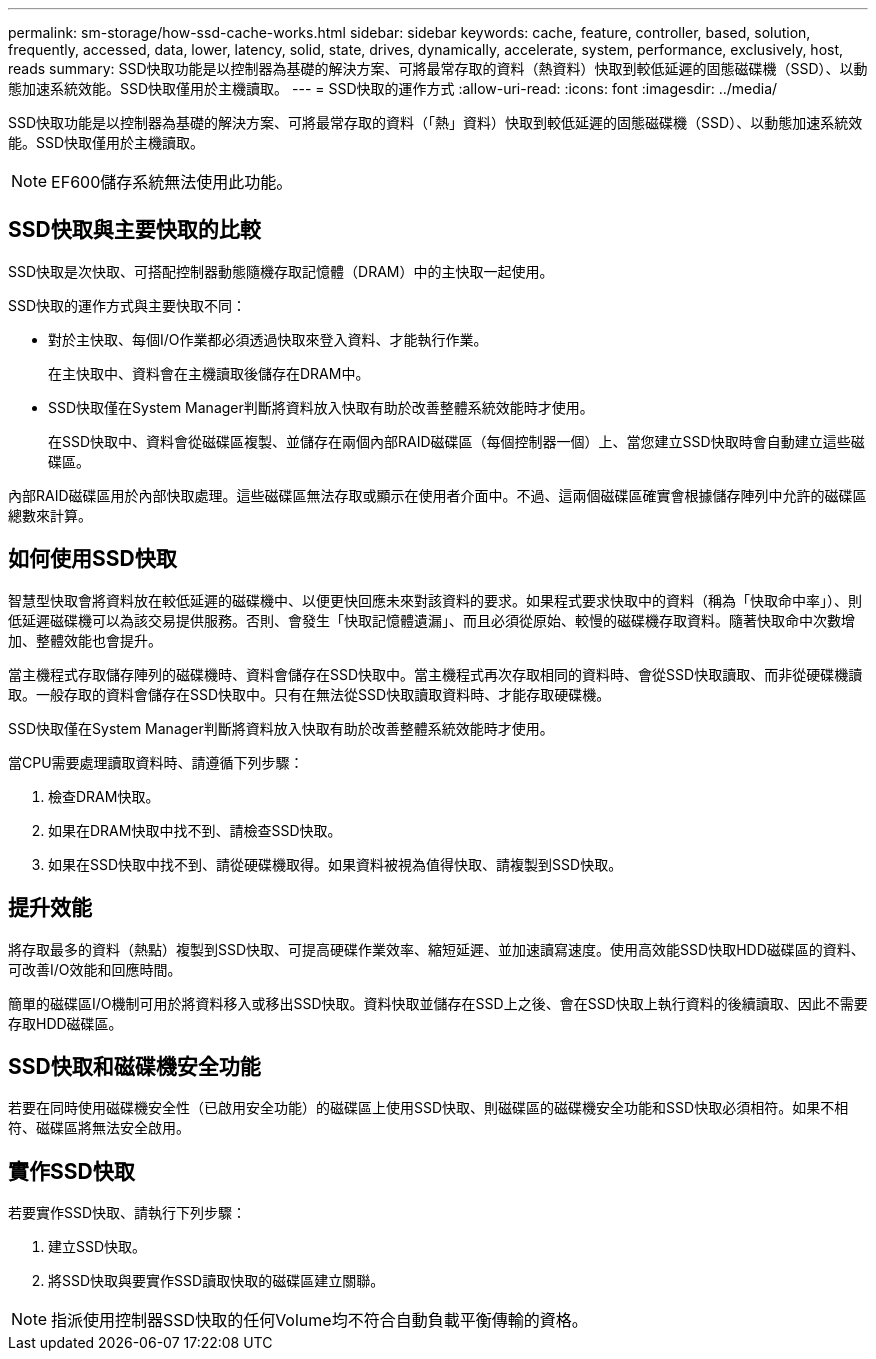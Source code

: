 ---
permalink: sm-storage/how-ssd-cache-works.html 
sidebar: sidebar 
keywords: cache, feature, controller, based, solution, frequently, accessed, data, lower, latency, solid, state, drives, dynamically, accelerate, system, performance, exclusively, host, reads 
summary: SSD快取功能是以控制器為基礎的解決方案、可將最常存取的資料（熱資料）快取到較低延遲的固態磁碟機（SSD）、以動態加速系統效能。SSD快取僅用於主機讀取。 
---
= SSD快取的運作方式
:allow-uri-read: 
:icons: font
:imagesdir: ../media/


[role="lead"]
SSD快取功能是以控制器為基礎的解決方案、可將最常存取的資料（「熱」資料）快取到較低延遲的固態磁碟機（SSD）、以動態加速系統效能。SSD快取僅用於主機讀取。

[NOTE]
====
EF600儲存系統無法使用此功能。

====


== SSD快取與主要快取的比較

SSD快取是次快取、可搭配控制器動態隨機存取記憶體（DRAM）中的主快取一起使用。

SSD快取的運作方式與主要快取不同：

* 對於主快取、每個I/O作業都必須透過快取來登入資料、才能執行作業。
+
在主快取中、資料會在主機讀取後儲存在DRAM中。

* SSD快取僅在System Manager判斷將資料放入快取有助於改善整體系統效能時才使用。
+
在SSD快取中、資料會從磁碟區複製、並儲存在兩個內部RAID磁碟區（每個控制器一個）上、當您建立SSD快取時會自動建立這些磁碟區。



內部RAID磁碟區用於內部快取處理。這些磁碟區無法存取或顯示在使用者介面中。不過、這兩個磁碟區確實會根據儲存陣列中允許的磁碟區總數來計算。



== 如何使用SSD快取

智慧型快取會將資料放在較低延遲的磁碟機中、以便更快回應未來對該資料的要求。如果程式要求快取中的資料（稱為「快取命中率」）、則低延遲磁碟機可以為該交易提供服務。否則、會發生「快取記憶體遺漏」、而且必須從原始、較慢的磁碟機存取資料。隨著快取命中次數增加、整體效能也會提升。

當主機程式存取儲存陣列的磁碟機時、資料會儲存在SSD快取中。當主機程式再次存取相同的資料時、會從SSD快取讀取、而非從硬碟機讀取。一般存取的資料會儲存在SSD快取中。只有在無法從SSD快取讀取資料時、才能存取硬碟機。

SSD快取僅在System Manager判斷將資料放入快取有助於改善整體系統效能時才使用。

當CPU需要處理讀取資料時、請遵循下列步驟：

. 檢查DRAM快取。
. 如果在DRAM快取中找不到、請檢查SSD快取。
. 如果在SSD快取中找不到、請從硬碟機取得。如果資料被視為值得快取、請複製到SSD快取。




== 提升效能

將存取最多的資料（熱點）複製到SSD快取、可提高硬碟作業效率、縮短延遲、並加速讀寫速度。使用高效能SSD快取HDD磁碟區的資料、可改善I/O效能和回應時間。

簡單的磁碟區I/O機制可用於將資料移入或移出SSD快取。資料快取並儲存在SSD上之後、會在SSD快取上執行資料的後續讀取、因此不需要存取HDD磁碟區。



== SSD快取和磁碟機安全功能

若要在同時使用磁碟機安全性（已啟用安全功能）的磁碟區上使用SSD快取、則磁碟區的磁碟機安全功能和SSD快取必須相符。如果不相符、磁碟區將無法安全啟用。



== 實作SSD快取

若要實作SSD快取、請執行下列步驟：

. 建立SSD快取。
. 將SSD快取與要實作SSD讀取快取的磁碟區建立關聯。


[NOTE]
====
指派使用控制器SSD快取的任何Volume均不符合自動負載平衡傳輸的資格。

====